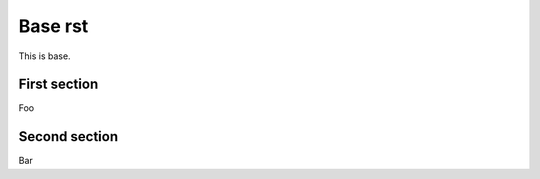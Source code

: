========
Base rst
========

This is base.

First section
-------------

Foo

Second section
--------------

Bar
